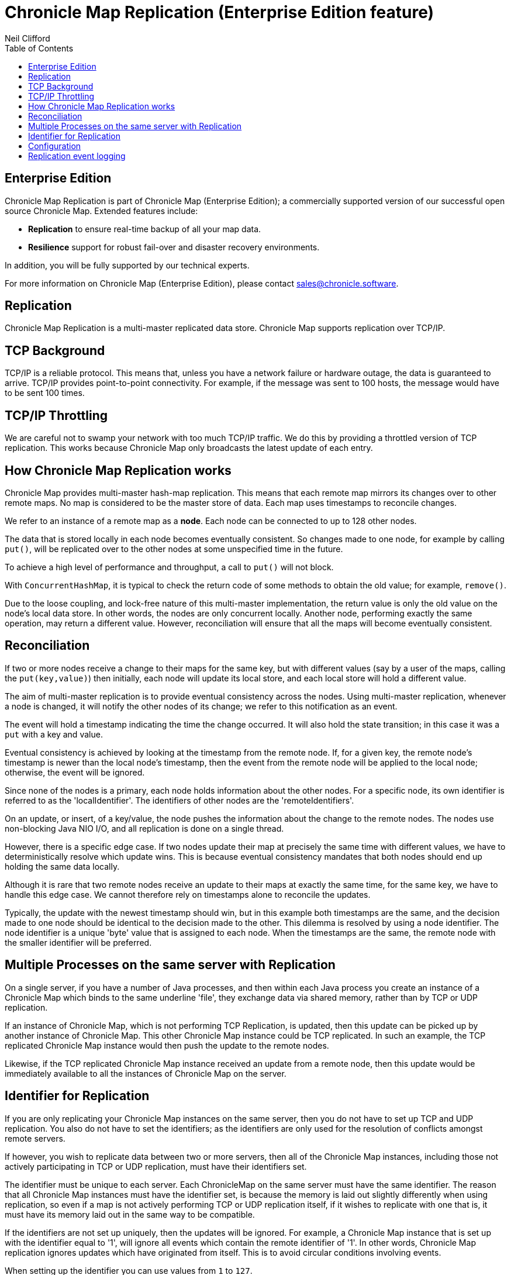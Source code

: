 = Chronicle Map Replication (Enterprise Edition feature)
Neil Clifford
:toc: macro
:toclevels: 1
:css-signature: demo
:toc-placement: macro
:icons: font

toc::[]

== Enterprise Edition
Chronicle Map Replication is part of Chronicle Map (Enterprise Edition); a commercially supported version of our successful open source Chronicle Map. Extended features include:

- *Replication* to ensure real-time backup of all your map data.
- *Resilience* support for robust fail-over and disaster recovery environments.

In addition, you will be fully supported by our technical experts.

For more information on Chronicle Map (Enterprise Edition), please contact mailto:sales@chronicle.software[sales@chronicle.software].

== Replication

Chronicle Map Replication is a multi-master replicated data store. Chronicle Map supports replication over TCP/IP.
//This URL does not exist anymore
//image::http://openhft.net/wp-content/uploads/2014/07/Chronicle-Map-TCP-Replication_simple_02.jpg[TCP/IP Replication]

== TCP Background
TCP/IP is a reliable protocol. This means that, unless you have a network failure or hardware outage, the data is guaranteed to arrive. TCP/IP provides point-to-point connectivity. For example, if the message was sent to 100 hosts, the message would have to be sent 100 times.

==  TCP/IP  Throttling
We are careful not to swamp your network with too much TCP/IP traffic. We do this by providing a throttled version of TCP replication. This works because Chronicle Map only broadcasts the latest update of each entry.

== How Chronicle Map Replication works
Chronicle Map provides multi-master hash-map replication. This means that each remote map mirrors its changes over to other remote maps. No map is considered to be the master store of data. Each map uses timestamps to reconcile changes.

We refer to an instance of a remote map as a **node**. Each node can be connected to up to 128 other nodes.

The data that is stored locally in each node becomes eventually consistent. So changes made to one node, for example by calling `put()`, will be replicated over to the other nodes at some unspecified time in the future.

To achieve a high level of performance and throughput, a call to `put()` will not block.

With `ConcurrentHashMap`, it is typical to check the return code of some methods to obtain the old value; for example, `remove()`.

Due to the loose coupling, and lock-free nature of this multi-master implementation, the return value is only the old value on the node's local data store. In other
words, the nodes are only concurrent locally. Another node, performing exactly the same operation, may return a different value. However, reconciliation will ensure that all the maps
will become eventually consistent.

== Reconciliation
If two or more nodes receive a change to their maps for the same key, but with different values (say by a user of the maps, calling the `put(key,value)`) then initially, each node will update its local store, and each local store will hold a different value.

The aim of multi-master replication is
to provide eventual consistency across the nodes. Using multi-master replication, whenever a node is changed, it will notify the other nodes of its change; we refer to this notification as an event.

The event will hold a timestamp indicating the time the change occurred. It will also hold the state transition; in this case it was a `put` with a key and value.

Eventual consistency is achieved by looking at the timestamp from the remote node. If, for a given key, the remote node's timestamp is newer than the local node's timestamp, then the event from the remote node will be applied to the local node; otherwise, the event will be ignored.

Since none of the nodes is a primary, each node holds information about the other nodes. For a specific node, its own identifier is referred to as the 'localIdentifier'. The identifiers of other nodes are the 'remoteIdentifiers'.

On an update, or insert, of a key/value, the node pushes the information about the change to the remote nodes. The nodes use non-blocking Java NIO I/O, and all replication is done on a single thread.

However, there is a specific edge case. If two nodes update their map at precisely the same time with different values, we have to deterministically resolve which update wins. This is because eventual
consistency mandates that both nodes should end up holding the same data locally.

Although it is rare that two remote
nodes receive an update to their maps at exactly the same time, for the same key, we have to handle this edge case.  We cannot therefore rely on timestamps alone to reconcile
the updates.

Typically, the update with the newest timestamp should win, but in this example both timestamps are the same, and the decision made to one node should be identical to the decision made to the other. This dilemma is resolved by using a node identifier. The node identifier is a unique
'byte' value that is assigned to each node. When the timestamps are the same, the remote node with the smaller identifier will be preferred.

== Multiple Processes on the same server with Replication

On a single server, if you have a number of Java processes, and then within each Java process you create an instance of a Chronicle Map which binds to the same underline 'file', they exchange data via shared memory, rather than by TCP or UDP replication.

If an instance of Chronicle Map, which is not performing TCP Replication, is updated, then this update can be picked up by another instance of Chronicle Map. This other Chronicle Map instance could be TCP replicated. In such an example, the TCP replicated Chronicle Map instance would then push the update to the remote nodes.

Likewise, if the TCP replicated Chronicle Map instance received an update from a remote node, then this update would be immediately available to all the instances of Chronicle Map on the server.

== Identifier for Replication
If you are only replicating your Chronicle Map instances on the same server, then you do not have to set up TCP and UDP replication. You also do not have to set the identifiers; as the identifiers are only used for the resolution of conflicts amongst remote servers.

If however, you wish to replicate data between two or more servers, then all of the Chronicle Map instances, including those not actively participating in TCP or UDP replication, must have their identifiers set.

The identifier must be unique to each server. Each ChronicleMap on the same server must have
the same identifier. The reason that all Chronicle Map instances must have the identifier set, is because
the memory is laid out slightly differently when using replication, so even if a map is not actively performing TCP or UDP replication itself, if it wishes to replicate with one that is, it must have its memory laid out in the same way to be compatible.

If the identifiers are not set up uniquely, then the updates will be ignored. For example,
a Chronicle Map instance that is set up with the identifier equal to '1', will ignore all events which contain the remote identifier of '1'. In other words, Chronicle Map replication ignores updates which have originated from itself. This is to avoid circular conditions involving events.

When setting up the identifier you can use values from `1` to `127`.

The identifier is setup on the builder as follows:

```java
TcpTransportAndNetworkConfig tcpConfig = ...
map = ChronicleMapBuilder
    .of(Integer.class, CharSequence.class)
    .replication(identifier, tcpConfig)
    .create();
```

== Configuration

Configuration of map nodes is done either, by creating configuration programmatically, or through YAML configuration files.

The following example uses a basic `yaml` configuration file to define clustered replication for the map named `fx`:

[source, yaml]
....
!MapReplicationCfg {
  cluster: {
    host1: {
      hostId: 1,
      connectUri: hostport1,
    },
    host2: {
      hostId: 2,
      connectUri: hostport2,
    },
     host3: {
       hostId: 3,
       connectUri: hostport3,
     }
  },
  maps: {
    fx: {
        entries: 10000,
        keyClass: !type String,
        valueClass: !type software.chronicle.enterprise.map.ValueObject,
        averageKeySize: 64,
        averageValueSize: 128,
        mapFileDataDirectory: data/$hostId/,
        mapLogDirectory: logs/$hostId/,
        enableReplicationLogging: true
    },
  }
}
....

And below is an example using this configuration file to start up cluster and insert entries in different maps, verifying that
all maps are eventually in sync:

[source, java]
....
try (ReplicatedMap clusterOnHost1 = createCluster(CLUSTER_YAML, 1);
     ReplicatedMap clusterOnHost3 = createCluster(CLUSTER_YAML, 3);
     ReplicatedMap clusterOnHost2 = createCluster(CLUSTER_YAML, 2)) {

    final ChronicleMap<String, ValueObject> mapOnHost1 = clusterOnHost1.getReplicatedMap("fx");
    final ChronicleMap<String, ValueObject> mapOnHost2 = clusterOnHost2.getReplicatedMap("fx");
    final ChronicleMap<String, ValueObject> mapOnHost3 = clusterOnHost3.getReplicatedMap("fx");

    mapOnHost1.put("USD/GBP", new ValueObject("BATS", System.currentTimeMillis(), 0.767957));
    mapOnHost2.put("GBP/USD", new ValueObject("BATS", System.currentTimeMillis(), 1.30216));
    mapOnHost3.put("EUR/USD", new ValueObject("LXN", System.currentTimeMillis(), 1.16337));

    Jvm.pause(500L);

    printMap("one", mapOnHost1);
    printMap("two", mapOnHost2);
    printMap("three", mapOnHost3);
}
....

This example is available in the Chronicle Map Enterprise Demo - for access contact info@chronicle.software

=== Implementing Custom Serializers

In Chronicle Map, custom serializers can be applied to `ChronicleMapBuilder` using `valueMarshaller()` method.
For example:

[source, java]
----
ChronicleMapBuilder<Integer, MyDto> builder = ChronicleMapBuilder.of(Integer.class,
                MyDto.class)
                .entries(10)
                .averageValueSize(128)
                .actualSegments(1)
                .valueMarshaller(new MarshallableReaderWriter<>(MyDto.class));
----

However, `ReplicatedMapCfg` is not able to express `valueMarshaller()`, but it is possible to do this in a subclass, for example:

[source, java]
----
public class MarshallableReplicatedMapCfg<K, V extends Marshallable> extends ReplicatedMapCfg<K, V> {

   public ChronicleMapBuilder<K, V> mapBuilder(byte localHostId) {
   ChronicleMapBuilder<K, V> builder = super.mapBuilder(localHostId);
   builder.valueMarshaller(new MarshallableReaderWriter<V>(valueClass()));
   return builder;
   }
}
----

Then this class should be added as an alias in the Java code and finally be specified in the YAML file explicitly:

[source, java]
----
ClassAliasPool.CLASS_ALIASES.addAlias(MarshallableReplicatedMapCfg.class);
----

[source, yaml]
----
valueclass.map: !MarshallableReplicatedMapCfg {
           ...
}
----

== Replication event logging

Chronicle Map Enterprise can be configured to log all replication events to a Chronicle Queue for auditing purposes.

Currently, a map can be configured to log all *outgoing* events that it sends to remote peers.

The example below shows the message flow for a map with a single remote peer receiving replication events:

[source, java]
....
.. header omitted

== encoded replication update sent to remote peer
targetHostId: 2
replicatedEntry: !!binary AYChq5LqwKXqFAFOEwAAAAAAAAD/////////fw==
....

'''
<<CM_Features.adoc#,Back to Features>>
